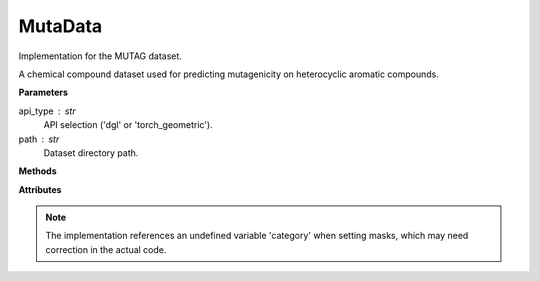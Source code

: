 MutaData
========

Implementation for the MUTAG dataset.

A chemical compound dataset used for predicting mutagenicity on heterocyclic aromatic compounds.

**Parameters**

api_type : str
    API selection ('dgl' or 'torch_geometric').
path : str
    Dataset directory path.

**Methods**

.. py:method:: load_dgl_data()

    Load MUTAG dataset using DGL's MUTAGDataset loader. Extracts graph structure, 
    node features, and labels for the chemical compounds.

**Attributes**

.. py:attribute:: graph
    :type: dgl.DGLGraph

    The graph data structure representing chemical compounds.

.. py:attribute:: dataset_name
    :type: str

    Name of the dataset ("mutag").

.. py:attribute:: node_number
    :type: int

    Number of nodes in the graph.

.. py:attribute:: feature_number
    :type: int

    Dimension of node features.

.. py:attribute:: label_number
    :type: int

    Number of unique node labels.

.. py:attribute:: features
    :type: torch.Tensor

    Node feature matrix.

.. py:attribute:: labels
    :type: torch.Tensor

    Graph labels from the dataset's predict_category.

.. py:attribute:: train_mask
    :type: torch.Tensor

    Boolean mask indicating training nodes.

.. py:attribute:: val_mask
    :type: torch.Tensor

    Boolean mask indicating validation nodes.

.. py:attribute:: test_mask
    :type: torch.Tensor

    Boolean mask indicating testing nodes.

.. note::
    The implementation references an undefined variable 'category' when setting masks,
    which may need correction in the actual code.